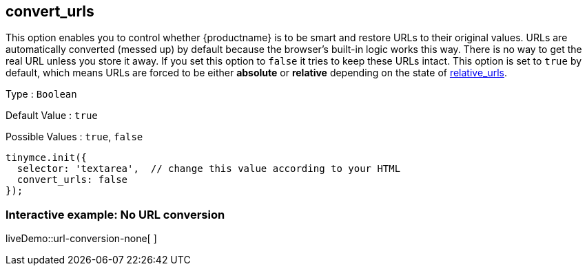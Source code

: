 == convert_urls

This option enables you to control whether {productname} is to be smart and restore URLs to their original values. URLs are automatically converted (messed up) by default because the browser's built-in logic works this way. There is no way to get the real URL unless you store it away. If you set this option to `+false+` it tries to keep these URLs intact. This option is set to `+true+` by default, which means URLs are forced to be either *absolute* or *relative* depending on the state of <<relative_urls, relative_urls>>.

Type : `+Boolean+`

Default Value : `+true+`

Possible Values : `+true+`, `+false+`

[source,js]
----
tinymce.init({
  selector: 'textarea',  // change this value according to your HTML
  convert_urls: false
});
----

=== Interactive example: No URL conversion

liveDemo::url-conversion-none[ ]
